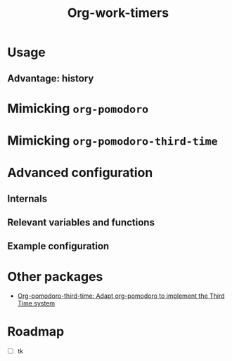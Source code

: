 #+title: Org-work-timers

* Usage

** Advantage: history

#+begin_comment
Include annotated image (numbered elements, like a instructional diagram) that shows example data for ~org-work-timer-history~.
#+end_comment

* Mimicking ~org-pomodoro~

#+begin_comment
Include an example set up for the 50-minute variant
#+end_comment

* Mimicking ~org-pomodoro-third-time~

#+begin_comment
Include example set ups for different fractional break times?
#+end_comment

* Advanced configuration

** Internals

#+begin_comment
Include Mermaid diagram showcasing the interaction between the layers of the program. One end should be the USER, another the MODE LINE TIMER. In between should be the layers of (at the time of writing this): HISTORY, DURATION FUNCTIONS
#+end_comment

** Relevant variables and functions

** Example configuration

#+begin_comment
Include my own configuration?
#+end_comment

* Other packages

      + [[https://github.com/telotortium/org-pomodoro-third-time][Org-pomodoro-third-time: Adapt org-pomodoro to implement the Third Time system]]

* Roadmap

+ [ ] tk
